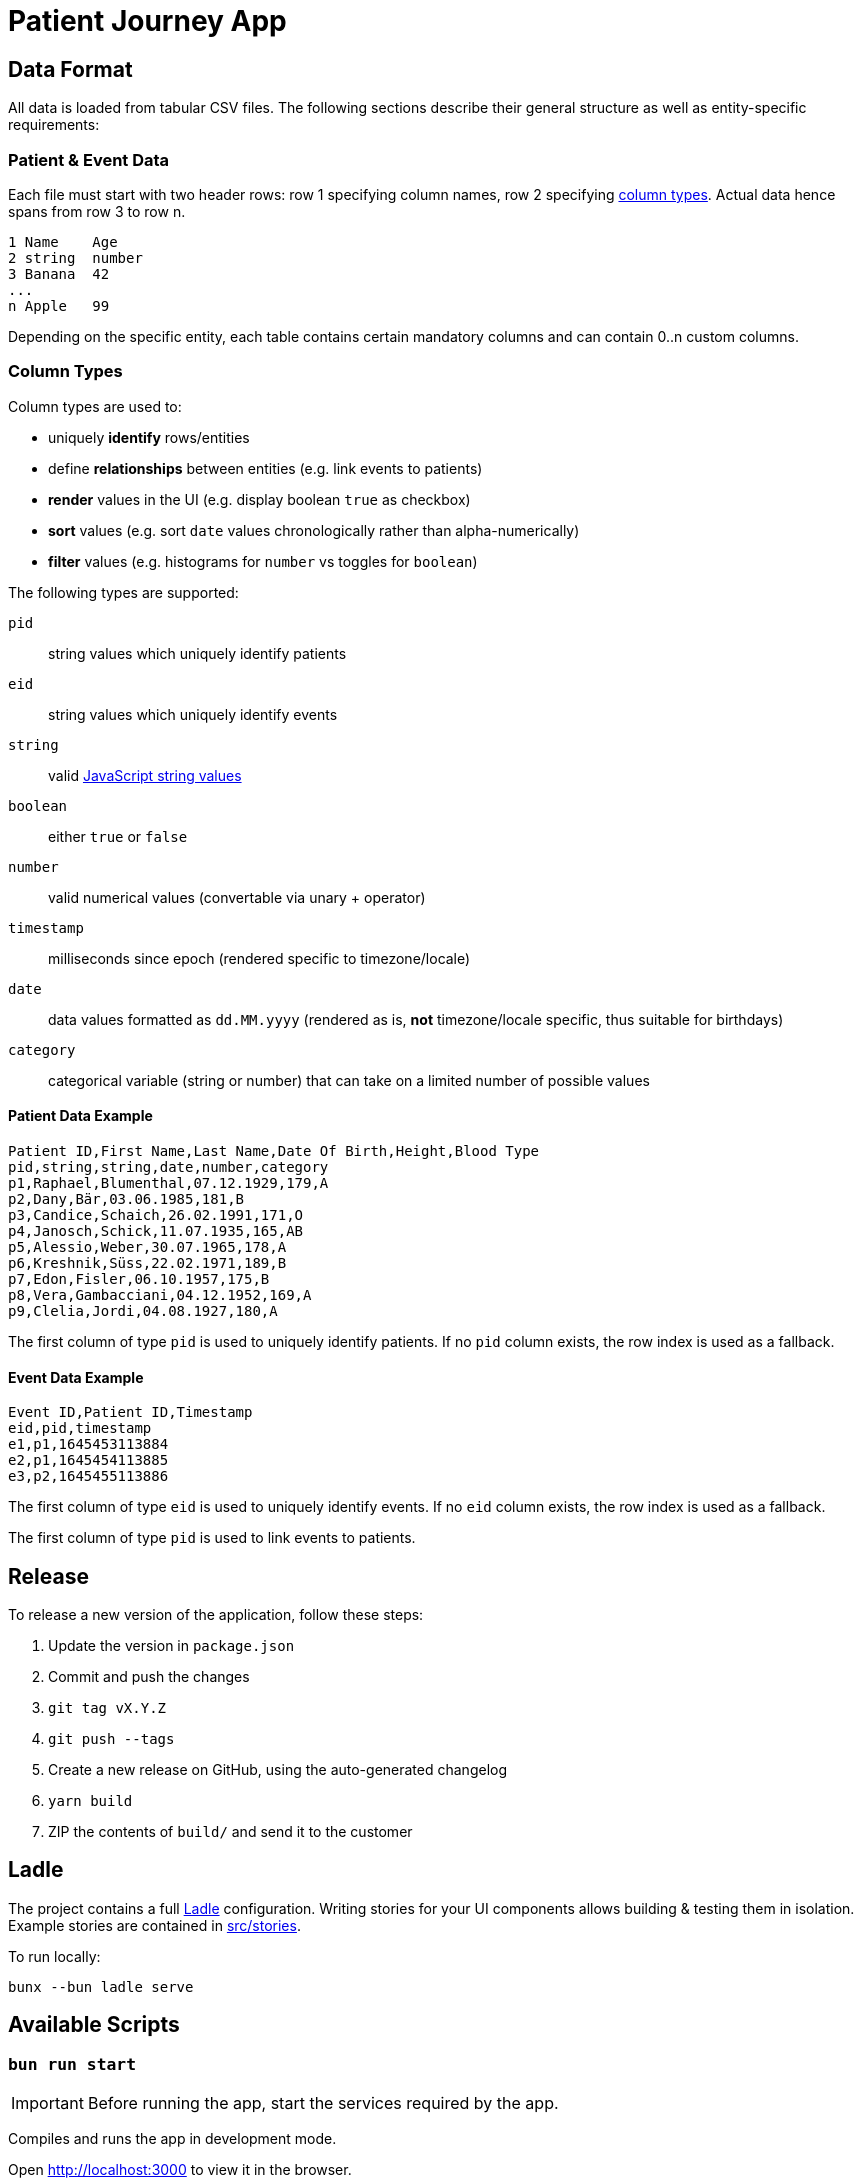 = Patient Journey App

== Data Format

All data is loaded from tabular CSV files.
The following sections describe their general structure as well as entity-specific requirements:

=== Patient & Event Data

Each file must start with two header rows: row 1 specifying column names, row 2 specifying <<column-types, column types>>.
Actual data hence spans from row 3 to row n.

----
1 Name    Age
2 string  number
3 Banana  42
...
n Apple   99
----

Depending on the specific entity, each table contains certain mandatory columns and can contain 0..n custom columns.

[[column-types]]
=== Column Types

Column types are used to:

* uniquely *identify* rows/entities
* define *relationships* between entities (e.g. link events to patients)
* *render* values in the UI (e.g. display boolean `true` as checkbox)
* *sort* values (e.g. sort `date` values chronologically rather than alpha-numerically)
* *filter* values (e.g. histograms for `number` vs toggles for `boolean`)

The following types are supported:

`pid`:: string values which uniquely identify patients
`eid`:: string values which uniquely identify events
`string`:: valid https://developer.mozilla.org/en-US/docs/Web/JavaScript/Data_structures#string_type[JavaScript string values]
`boolean`:: either `true` or `false`
`number`:: valid numerical values (convertable via unary + operator)
`timestamp`:: milliseconds since epoch (rendered specific to timezone/locale)
`date`:: data values formatted as `dd.MM.yyyy` (rendered as is, *not* timezone/locale specific, thus suitable for birthdays)
`category`:: categorical variable (string or number) that can take on a limited number of possible values

==== Patient Data Example

----
Patient ID,First Name,Last Name,Date Of Birth,Height,Blood Type
pid,string,string,date,number,category
p1,Raphael,Blumenthal,07.12.1929,179,A
p2,Dany,Bär,03.06.1985,181,B
p3,Candice,Schaich,26.02.1991,171,O
p4,Janosch,Schick,11.07.1935,165,AB
p5,Alessio,Weber,30.07.1965,178,A
p6,Kreshnik,Süss,22.02.1971,189,B
p7,Edon,Fisler,06.10.1957,175,B
p8,Vera,Gambacciani,04.12.1952,169,A
p9,Clelia,Jordi,04.08.1927,180,A
----

The first column of type `pid` is used to uniquely identify patients.
If no `pid` column exists, the row index is used as a fallback.

==== Event Data Example

----
Event ID,Patient ID,Timestamp
eid,pid,timestamp
e1,p1,1645453113884
e2,p1,1645454113885
e3,p2,1645455113886
----

The first column of type `eid` is used to uniquely identify events.
If no `eid` column exists, the row index is used as a fallback.

The first column of type `pid` is used to link events to patients.

== Release

To release a new version of the application, follow these steps:

1. Update the version in `package.json`
2. Commit and push the changes
3. `git tag vX.Y.Z`
4. `git push --tags`
5. Create a new release on GitHub, using the auto-generated changelog
6. `yarn build`
7. ZIP the contents of `build/` and send it to the customer

== Ladle

The project contains a full https://ladle.dev[Ladle] configuration.
Writing stories for your UI components allows building & testing them in isolation.
Example stories are contained in link:src/stories[src/stories].

To run locally:

`bunx --bun ladle serve`

[[scripts]]
== Available Scripts

=== `bun run start`

IMPORTANT: Before running the app, start the services required by the app.

Compiles and runs the app in development mode.

Open http://localhost:3000 to view it in the browser.

The page will reload if you make edits.
You will also see any compile or lint errors in the console.

=== `bun run test`

Launches the test runner in interactive watch mode.

=== `bun run build`

Builds the app for production to the `build` folder.

=== `bun run lint`

Runs ESLint (with TypeScript support) on all `&#42;.ts` or `&#42;.tsx` files in the `src` directory.

=== `bun run lint:fix`

Runs ESLint (with TypeScript support) on all `&#42;.ts` or `&#42;.tsx` files in the `src` directory, automatically *fixing* problems.

=== `bunx --bun ladle serve`

Runs Ladle

&copy; Rahel Lüthy & Jan Azzati 2023 link:LICENSE[MIT License]
